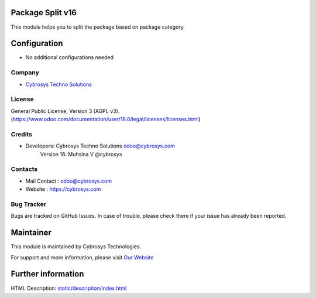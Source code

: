 .. image:: https://img.shields.io/badge/licence-AGPL--3-blue.svg
    :target: http://www.gnu.org/licenses/AGPL-3.0-standalone.html
    :alt: License: AGPL-3

Package Split v16
=================================
This module helps you to split the package based on package category.

Configuration
=============
* No additional configurations needed

Company
-------
* `Cybrosys Techno Solutions <https://cybrosys.com/>`__

License
-------
General Public License, Version 3 (AGPL v3).
(https://www.odoo.com/documentation/user/16.0/legal/licenses/licenses.html)

Credits
-------
* Developers: 	Cybrosys Techno Solutions odoo@cybrosys.com
                Version 16: Muhsina V @cybrosys


Contacts
--------
* Mail Contact : odoo@cybrosys.com
* Website : https://cybrosys.com

Bug Tracker
-----------
Bugs are tracked on GitHub Issues. In case of trouble, please check there if your issue has already been reported.

Maintainer
==========
.. image:: https://cybrosys.com/images/logo.png
   :target: https://cybrosys.com

This module is maintained by Cybrosys Technologies.

For support and more information, please visit `Our Website <https://cybrosys.com/>`__

Further information
===================
HTML Description: `<static/description/index.html>`__


